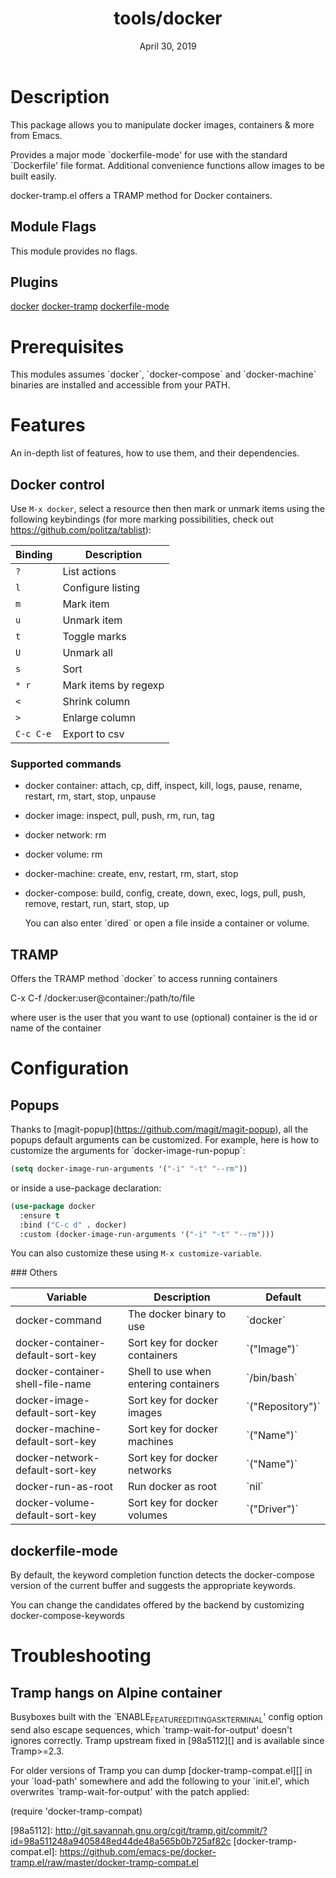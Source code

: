#+TITLE:   tools/docker
#+DATE:    April 30, 2019
#+SINCE:   {replace with next tagged release version}
#+STARTUP: inlineimages

* Table of Contents :TOC_3:noexport:
- [[#description][Description]]
  - [[#module-flags][Module Flags]]
  - [[#plugins][Plugins]]
- [[#prerequisites][Prerequisites]]
- [[#features][Features]]
  - [[#docker-control][Docker control]]
    - [[#supported-commands][Supported commands]]
  - [[#tramp][TRAMP]]
- [[#configuration][Configuration]]
  - [[#popups][Popups]]
  - [[#dockerfile-mode][dockerfile-mode]]
- [[#troubleshooting][Troubleshooting]]
  - [[#tramp-hangs-on-alpine-container][Tramp hangs on Alpine container]]

* Description

This package allows you to manipulate docker images, containers & more from Emacs.

Provides a major mode `dockerfile-mode' for use with the standard
`Dockerfile' file format.  Additional convenience functions allow
images to be built easily.

docker-tramp.el offers a TRAMP method for Docker containers.

** Module Flags
This module provides no flags.

** Plugins
[[https://github.com/Silex/docker.el][docker]]
[[https://github.com/emacs-pe/docker-tramp.el][docker-tramp]]
[[https://github.com/spotify/dockerfile-mode][dockerfile-mode]]

* Prerequisites
This modules assumes `docker`, `docker-compose` and `docker-machine` binaries are
installed and accessible from your PATH.

* Features
An in-depth list of features, how to use them, and their dependencies.

** Docker control

Use =M-x docker=, select a resource then then mark or unmark items using the following keybindings (for more
marking possibilities, check out https://github.com/politza/tablist):

| Binding   | Description          |
|-----------+----------------------|
| =?=       | List actions         |
| =l=       | Configure listing    |
| =m=       | Mark item            |
| =u=       | Unmark item          |
| =t=       | Toggle marks         |
| =U=       | Unmark all           |
| =s=       | Sort                 |
| =* r=     | Mark items by regexp |
| =<=       | Shrink column        |
| =>=       | Enlarge column       |
| =C-c C-e= | Export to csv        |

*** Supported commands
- docker container: attach, cp, diff, inspect, kill, logs, pause, rename, restart, rm, start, stop, unpause
- docker image: inspect, pull, push, rm, run, tag
- docker network: rm
- docker volume: rm
- docker-machine: create, env, restart, rm, start, stop
- docker-compose: build, config, create, down, exec, logs, pull, push, remove,
  restart, run, start, stop, up

  You can also enter `dired` or open a file inside a container or volume.

** TRAMP

Offers the TRAMP method `docker` to access running containers

    C-x C-f /docker:user@container:/path/to/file

    where
      user           is the user that you want to use (optional)
      container      is the id or name of the container


* Configuration
** Popups

Thanks to [magit-popup](https://github.com/magit/magit-popup), all the popups default arguments can be customized. For
example, here is how to customize the arguments for `docker-image-run-popup`:

#+BEGIN_SRC emacs-lisp
(setq docker-image-run-arguments '("-i" "-t" "--rm"))
#+END_SRC

or inside a use-package declaration:

#+BEGIN_SRC emacs-lisp
(use-package docker
  :ensure t
  :bind ("C-c d" . docker)
  :custom (docker-image-run-arguments '("-i" "-t" "--rm")))
#+END_SRC

You can also customize these using =M-x customize-variable=.

### Others

| Variable                          | Description                           | Default          |
|-----------------------------------+---------------------------------------+------------------|
| docker-command                    | The docker binary to use              | `docker`         |
| docker-container-default-sort-key | Sort key for docker containers        | `("Image")`      |
| docker-container-shell-file-name  | Shell to use when entering containers | `/bin/bash`      |
| docker-image-default-sort-key     | Sort key for docker images            | `("Repository")` |
| docker-machine-default-sort-key   | Sort key for docker machines          | `("Name")`       |
| docker-network-default-sort-key   | Sort key for docker networks          | `("Name")`       |
| docker-run-as-root                | Run docker as root                    | `nil`            |
| docker-volume-default-sort-key    | Sort key for docker volumes           | `("Driver")`     |

** dockerfile-mode

By default, the keyword completion function detects the docker-compose version of the current buffer and suggests the appropriate keywords.

You can change the candidates offered by the backend by customizing docker-compose-keywords

* Troubleshooting

** Tramp hangs on Alpine container

Busyboxes built with the `ENABLE_FEATURE_EDITING_ASK_TERMINAL' config option
send also escape sequences, which `tramp-wait-for-output' doesn't ignores
correctly.  Tramp upstream fixed in [98a5112][] and is available since
Tramp>=2.3.

For older versions of Tramp you can dump [docker-tramp-compat.el][] in your
`load-path' somewhere and add the following to your `init.el', which
overwrites `tramp-wait-for-output' with the patch applied:

    (require 'docker-tramp-compat)

[98a5112]: http://git.savannah.gnu.org/cgit/tramp.git/commit/?id=98a511248a9405848ed44de48a565b0b725af82c
[docker-tramp-compat.el]: https://github.com/emacs-pe/docker-tramp.el/raw/master/docker-tramp-compat.el
